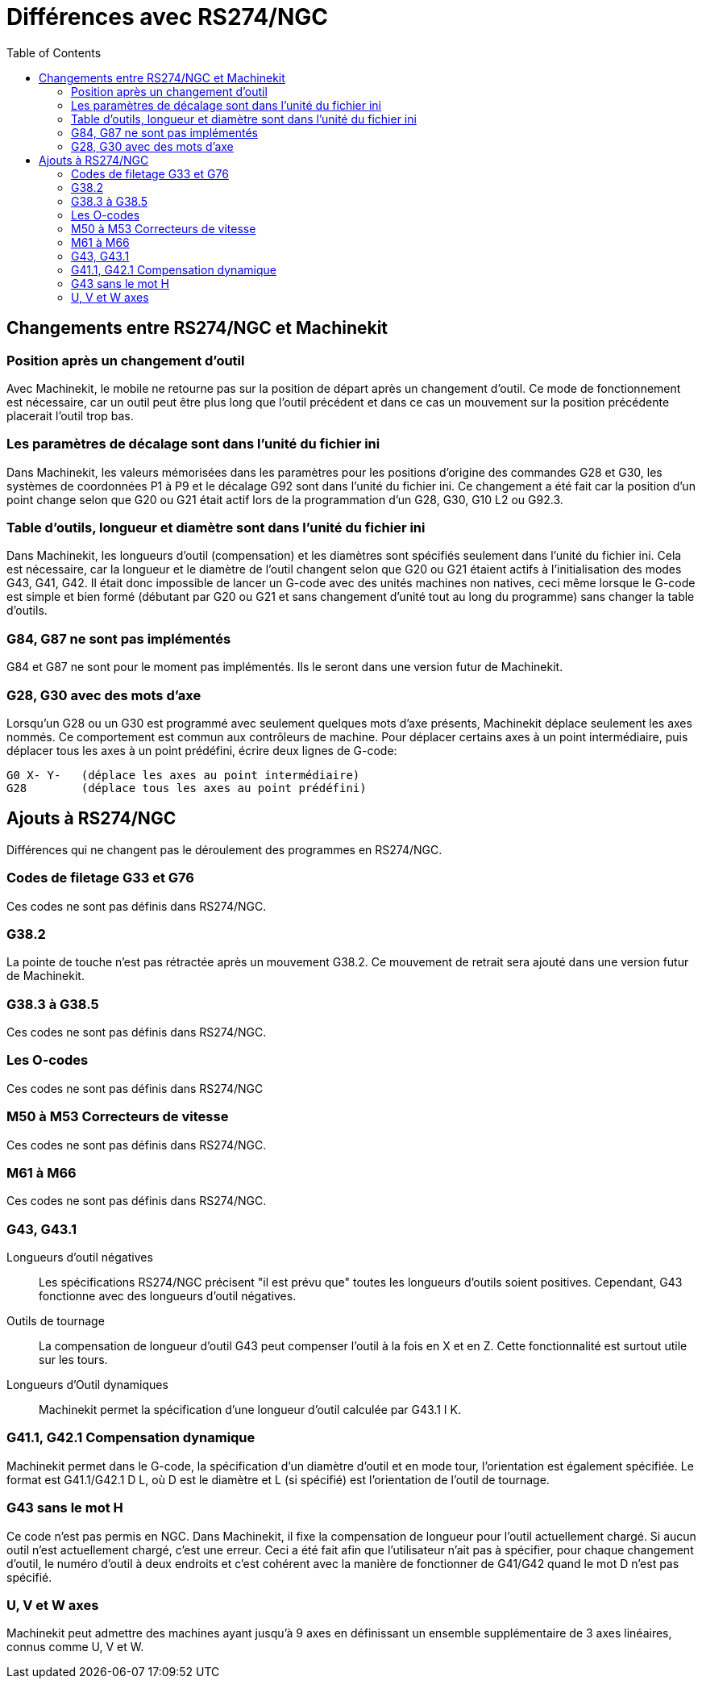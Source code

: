 :lang: fr
:toc:

= Différences avec RS274/NGC

[[cha:Programmation-rs274ngc]] (((Programmation RS274/NGC)))

== Changements entre RS274/NGC et Machinekit 

=== Position après un changement d'outil

Avec Machinekit, le mobile ne retourne pas sur la position de départ après un 
changement d'outil. Ce mode de fonctionnement est nécessaire, car un outil peut 
être plus long que l'outil précédent et dans ce cas un mouvement sur la position
précédente placerait l'outil trop bas.

=== Les paramètres de décalage sont dans l'unité du fichier ini

Dans Machinekit, les valeurs mémorisées dans les paramètres pour les positions 
d'origine des commandes G28 et G30, les systèmes de coordonnées P1 à P9 et le 
décalage G92 sont dans l'unité du fichier ini.
Ce changement a été fait car la position d'un point change selon que G20 ou G21 
était actif lors de la programmation d'un G28, G30, G10 L2 ou G92.3.

=== Table d'outils, longueur et diamètre sont dans l'unité du fichier ini

Dans Machinekit, les longueurs d'outil (compensation) et les diamètres sont spécifiés 
seulement dans l'unité du fichier ini. Cela est nécessaire, car la longueur et 
le diamètre de l'outil changent selon que G20 ou G21 étaient actifs à 
l'initialisation des modes G43, G41, G42. Il était donc impossible de lancer 
un G-code avec des unités machines non natives, ceci même lorsque le G-code est 
simple et bien formé (débutant par G20 ou G21 et sans changement d'unité tout au 
long  du programme) sans changer la table d'outils.

=== G84, G87 ne sont pas implémentés

G84 et G87 ne sont pour le moment pas implémentés. Ils le seront dans une 
version futur de Machinekit.

=== G28, G30 avec des mots d'axe

Lorsqu'un G28 ou un G30 est programmé avec seulement quelques mots d'axe présents, 
Machinekit déplace seulement les axes nommés. Ce comportement est commun aux 
contrôleurs de machine. Pour déplacer certains axes à un point intermédiaire, 
puis déplacer tous les axes à un point prédéfini, écrire deux lignes de G-code: +
----
G0 X- Y-   (déplace les axes au point intermédiaire)  
G28        (déplace tous les axes au point prédéfini) 
----

== Ajouts à RS274/NGC

Différences qui ne changent pas le déroulement des programmes en RS274/NGC.

=== Codes de filetage G33 et G76

Ces codes ne sont pas définis dans RS274/NGC.

=== G38.2

La pointe de touche n'est pas rétractée après un mouvement G38.2. 
Ce mouvement de retrait sera ajouté dans une version futur de Machinekit.

=== G38.3 à G38.5

Ces codes ne sont pas définis dans RS274/NGC.

=== Les O-codes

Ces codes ne sont pas définis dans RS274/NGC 

=== M50 à M53 Correcteurs de vitesse 

Ces codes ne sont pas définis dans RS274/NGC.

=== M61 à M66

Ces codes ne sont pas définis dans RS274/NGC.

=== G43, G43.1

Longueurs d'outil négatives::

Les spécifications RS274/NGC précisent "il est prévu que" toutes les longueurs 
d'outils soient positives. Cependant, G43 fonctionne avec des longueurs d'outil 
négatives. 

Outils de tournage::

La compensation de longueur d'outil G43 peut compenser l'outil à la fois en X et
en Z. Cette fonctionnalité est surtout utile sur les tours. 

Longueurs d'Outil dynamiques::

Machinekit permet la spécification d'une longueur d'outil calculée par G43.1 I K. 

=== G41.1, G42.1 Compensation dynamique

Machinekit permet dans le G-code, la spécification d'un diamètre d'outil et en mode 
tour, l'orientation est également spécifiée. Le format est G41.1/G42.1 D L, où 
D est le diamètre et L (si spécifié) est l'orientation de l'outil de tournage.

=== G43 sans le mot H

Ce code n'est pas permis en NGC. Dans Machinekit, il fixe la compensation de longueur 
pour l'outil actuellement chargé. Si aucun outil n'est actuellement  chargé, 
c'est une erreur. Ceci a été fait afin que l'utilisateur n'ait pas à  spécifier, 
pour chaque changement d'outil, le numéro d'outil à deux endroits et c'est 
cohérent avec la manière de fonctionner de G41/G42 quand le mot D n'est pas 
spécifié.

=== U, V et W axes

Machinekit peut admettre des machines ayant jusqu'à 9 axes en définissant un 
ensemble supplémentaire de 3 axes linéaires, connus comme U, V et W.
